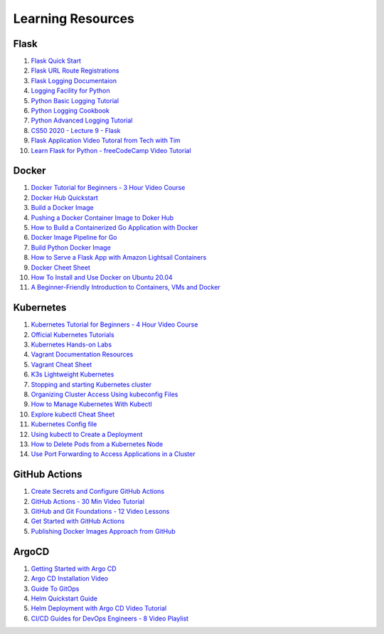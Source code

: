 Learning Resources
==================

Flask
-----

1. `Flask Quick Start <https://flask.palletsprojects.com/en/2.0.x/quickstart/>`__
2. `Flask URL Route Registrations <https://flask.palletsprojects.com/en/2.0.x/api/#url-route-registrations>`__
3. `Flask Logging Documentaion <https://flask.palletsprojects.com/en/2.0.x/logging/?highlight=logging>`__
4. `Logging Facility for Python <https://docs.python.org/3/library/logging.html>`__
5. `Python Basic Logging Tutorial <https://docs.python.org/3/howto/logging.html#logging-basic-tutorial>`__
6. `Python Logging Cookbook <https://docs.python.org/3/howto/logging-cookbook.html#logging-cookbook>`__
7. `Python Advanced Logging Tutorial <https://docs.python.org/3/howto/logging.html#logging-advanced-tutorial>`__
8. `CS50 2020 - Lecture 9 - Flask <https://youtu.be/x_c8pTW8ZUc>`__
9. `Flask Application Video Tutoral from Tech with Tim <https://youtu.be/mqhxxeeTbu0>`__
10. `Learn Flask for Python - freeCodeCamp Video Tutorial <https://youtu.be/Z1RJmh_OqeA>`__

Docker
------

1. `Docker Tutorial for Beginners - 3 Hour Video Course <https://youtu.be/3c-iBn73dDE>`__
2. `Docker Hub Quickstart <https://docs.docker.com/docker-hub/>`__
3. `Build a Docker Image <https://docs.docker.com/engine/reference/commandline/build/>`__
4. `Pushing a Docker Container Image to Doker Hub <https://docs.docker.com/docker-hub/repos/#pushing-a-docker-container-image-to-docker-hub>`__
5. `How to Build a Containerized Go Application with Docker <https://docs.docker.com/language/golang/>`__
6. `Docker Image Pipeline for Go <https://codefresh.io/docs/docs/learn-by-example/golang/golang-hello-world/>`__
7. `Build Python Docker Image <https://docs.docker.com/language/python/build-images/>`__
8. `How to Serve a Flask App with Amazon Lightsail Containers <https://aws.amazon.com/getting-started/hands-on/serve-a-flask-app/>`__
9. `Docker Cheet Sheet <https://www.docker.com/sites/default/files/d8/2019-09/docker-cheat-sheet.pdf>`__
10. `How To Install and Use Docker on Ubuntu 20.04 <https://www.digitalocean.com/community/tutorials/how-to-install-and-use-docker-on-ubuntu-20-04>`__
11. `A Beginner-Friendly Introduction to Containers, VMs and Docker <https://www.freecodecamp.org/news/a-beginner-friendly-introduction-to-containers-vms-and-docker-79a9e3e119b/>`__

Kubernetes
----------

1. `Kubernetes Tutorial for Beginners - 4 Hour Video Course <https://youtu.be/X48VuDVv0do>`__
2. `Official Kubernetes Tutorials <https://kubernetes.io/docs/tutorials/>`__
3. `Kubernetes Hands-on Labs <https://katacoda.com/courses/kubernetes/>`__
4. `Vagrant Documentation Resources <https://www.vagrantup.com/docs>`__
5. `Vagrant Cheat Sheet <https://linuxacademy.com/site-content/uploads/2017/12/vagrant-cheatsheet-Linux-Academy.pdf>`__
6. `K3s Lightweight Kubernetes <https://k3s.io/>`__
7. `Stopping and starting Kubernetes cluster <https://www.ibm.com/docs/en/fci/1.0.3?topic=kubernetes-stopping-starting-cluster>`__
8. `Organizing Cluster Access Using kubeconfig Files <https://kubernetes.io/docs/concepts/configuration/organize-cluster-access-kubeconfig/>`__
9. `How to Manage Kubernetes With Kubectl <https://rancher.com/learning-paths/how-to-manage-kubernetes-with-kubectl/>`__
10. `Explore kubectl Cheat Sheet <https://kubernetes.io/docs/reference/kubectl/cheatsheet/>`__
11. `Kubernetes Config file <https://community.suse.com/posts/cluster-this-is-your-admin-do-you-read>`__
12. `Using kubectl to Create a Deployment <https://kubernetes.io/docs/tutorials/kubernetes-basics/deploy-app/deploy-intro/>`__
13. `How to Delete Pods from a Kubernetes Node <https://www.bluematador.com/blog/safely-removing-pods-from-a-kubernetes-node>`__
14. `Use Port Forwarding to Access Applications in a Cluster <https://kubernetes.io/docs/tasks/access-application-cluster/port-forward-access-application-cluster/>`__

GitHub Actions
--------------

1. `Create Secrets and Configure GitHub Actions <https://docs.docker.com/ci-cd/github-actions/>`__
2. `GitHub Actions - 30 Min Video Tutorial <https://youtu.be/R8_veQiYBjI>`__
3. `GitHub and Git Foundations - 12 Video Lessons <https://youtube.com/playlist?list=PL0lo9MOBetEHhfG9vJzVCTiDYcbhAiEqL>`__
4. `Get Started with GitHub Actions <https://docs.github.com/en/actions>`__
5. `Publishing Docker Images Approach from GitHub <https://docs.github.com/en/actions/guides/publishing-docker-images>`__

ArgoCD
------

1. `Getting Started with Argo CD <https://argo-cd.readthedocs.io/en/stable/getting_started/>`__
2. `Argo CD Installation Video <https://www.youtube.com/watch?v=TJrSM31Jj_8>`__
3. `Guide To GitOps <https://www.weave.works/technologies/gitops/>`__
4. `Helm Quickstart Guide <https://helm.sh/docs/intro/quickstart/>`__
5. `Helm Deployment with Argo CD Video Tutorial <https://www.youtube.com/watch?v=VyuVFtp2-2M&t=26s>`__
6. `CI/CD Guides for DevOps Engineers - 8 Video Playlist <https://youtube.com/playlist?list=PLHq1uqvAteVsSsrnZimHEf7NJ1MlRhQUj>`__
